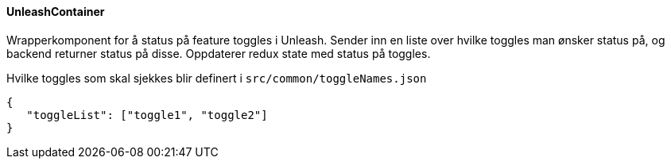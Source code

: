 ==== UnleashContainer
Wrapperkomponent for å status på feature toggles i Unleash.  Sender inn en liste over hvilke toggles man ønsker status på,
og backend returner status på disse.  Oppdaterer redux state med status på toggles.

Hvilke toggles som skal sjekkes blir definert i `src/common/toggleNames.json`

[source, json]
----
{
   "toggleList": ["toggle1", "toggle2"]
}
----
